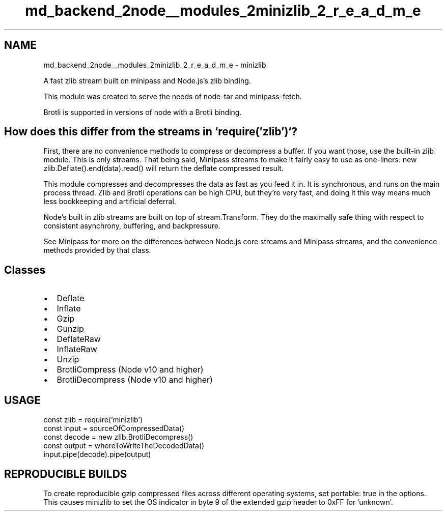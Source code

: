 .TH "md_backend_2node__modules_2minizlib_2_r_e_a_d_m_e" 3 "My Project" \" -*- nroff -*-
.ad l
.nh
.SH NAME
md_backend_2node__modules_2minizlib_2_r_e_a_d_m_e \- minizlib 
.PP
 A fast zlib stream built on \fRminipass\fP and Node\&.js's zlib binding\&.
.PP
This module was created to serve the needs of \fRnode-tar\fP and \fRminipass-fetch\fP\&.
.PP
Brotli is supported in versions of node with a Brotli binding\&.
.SH "How does this differ from the streams in `require('zlib')`?"
.PP
First, there are no convenience methods to compress or decompress a buffer\&. If you want those, use the built-in \fRzlib\fP module\&. This is only streams\&. That being said, Minipass streams to make it fairly easy to use as one-liners: \fRnew zlib\&.Deflate()\&.end(data)\&.read()\fP will return the deflate compressed result\&.
.PP
This module compresses and decompresses the data as fast as you feed it in\&. It is synchronous, and runs on the main process thread\&. Zlib and Brotli operations can be high CPU, but they're very fast, and doing it this way means much less bookkeeping and artificial deferral\&.
.PP
Node's built in zlib streams are built on top of \fRstream\&.Transform\fP\&. They do the maximally safe thing with respect to consistent asynchrony, buffering, and backpressure\&.
.PP
See \fRMinipass\fP for more on the differences between Node\&.js core streams and Minipass streams, and the convenience methods provided by that class\&.
.SH "Classes"
.PP
.IP "\(bu" 2
Deflate
.IP "\(bu" 2
Inflate
.IP "\(bu" 2
Gzip
.IP "\(bu" 2
Gunzip
.IP "\(bu" 2
DeflateRaw
.IP "\(bu" 2
InflateRaw
.IP "\(bu" 2
Unzip
.IP "\(bu" 2
BrotliCompress (Node v10 and higher)
.IP "\(bu" 2
BrotliDecompress (Node v10 and higher)
.PP
.SH "USAGE"
.PP
.PP
.nf
const zlib = require('minizlib')
const input = sourceOfCompressedData()
const decode = new zlib\&.BrotliDecompress()
const output = whereToWriteTheDecodedData()
input\&.pipe(decode)\&.pipe(output)
.fi
.PP
.SH "REPRODUCIBLE BUILDS"
.PP
To create reproducible gzip compressed files across different operating systems, set \fRportable: true\fP in the options\&. This causes minizlib to set the \fROS\fP indicator in byte 9 of the extended gzip header to \fR0xFF\fP for 'unknown'\&. 
